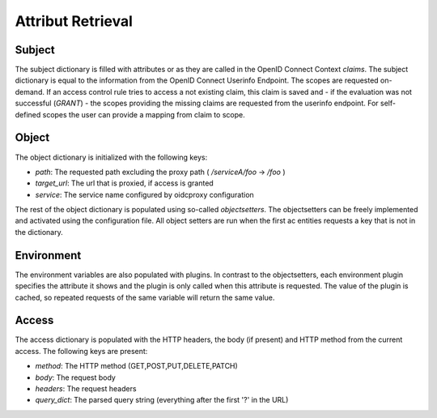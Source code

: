 Attribut Retrieval
======================

.. uml::
   :scale: 40 %

   !include docs/overview.plantuml
   
   hide user
   hide object
   hide obligations
   hide acentities

.. _concepts_attribute_retrival_subject:

Subject
*******

The subject dictionary is filled with attributes or as they are called in the
OpenID Connect Context `claims`.
The subject dictionary is equal to the information from the OpenID Connect
Userinfo Endpoint.
The scopes are requested on-demand. If an access control rule tries to access
a not existing claim, this claim is saved and - if the evaluation was not
successful (`GRANT`) - the scopes providing the missing claims
are requested from the userinfo endpoint.
For self-defined scopes the user can provide a mapping from claim to scope.

Object
*******
The object dictionary is initialized with the following keys:

* `path`: The requested path excluding the proxy path ( `/serviceA/foo` -> `/foo` )
* `target_url`: The url that is proxied, if access is granted
* `service`: The service name configured by oidcproxy configuration


The rest of the object dictionary is populated using so-called `objectsetters`.
The objectsetters can be freely implemented and activated using the configuration
file. All object setters are run when the first ac entities requests a 
key that is not in the dictionary.

Environment
***********

The environment variables are also populated with plugins. In contrast to the
objectsetters, each environment plugin specifies the attribute it shows and
the plugin is only called when this attribute is requested.
The value of the plugin is cached, so repeated requests of the same variable will
return the same value.

Access
******

The access dictionary is populated with the HTTP headers, the body (if present)
and HTTP method from the current access.
The following keys are present:

* `method`: The HTTP method (GET,POST,PUT,DELETE,PATCH)
* `body`: The request body
* `headers`: The request headers
* `query_dict`: The parsed query string (everything after the first '?' in the URL)

